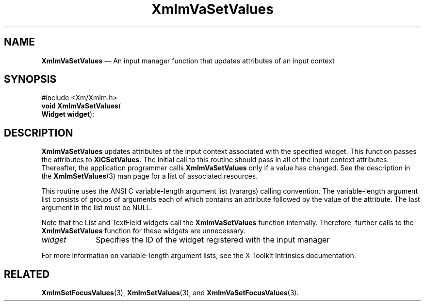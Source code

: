 '\" t
...\" ImVaSetV.sgm /main/9 1996/09/08 20:48:59 rws $
.de P!
.fl
\!!1 setgray
.fl
\\&.\"
.fl
\!!0 setgray
.fl			\" force out current output buffer
\!!save /psv exch def currentpoint translate 0 0 moveto
\!!/showpage{}def
.fl			\" prolog
.sy sed -e 's/^/!/' \\$1\" bring in postscript file
\!!psv restore
.
.de pF
.ie     \\*(f1 .ds f1 \\n(.f
.el .ie \\*(f2 .ds f2 \\n(.f
.el .ie \\*(f3 .ds f3 \\n(.f
.el .ie \\*(f4 .ds f4 \\n(.f
.el .tm ? font overflow
.ft \\$1
..
.de fP
.ie     !\\*(f4 \{\
.	ft \\*(f4
.	ds f4\"
'	br \}
.el .ie !\\*(f3 \{\
.	ft \\*(f3
.	ds f3\"
'	br \}
.el .ie !\\*(f2 \{\
.	ft \\*(f2
.	ds f2\"
'	br \}
.el .ie !\\*(f1 \{\
.	ft \\*(f1
.	ds f1\"
'	br \}
.el .tm ? font underflow
..
.ds f1\"
.ds f2\"
.ds f3\"
.ds f4\"
.ta 8n 16n 24n 32n 40n 48n 56n 64n 72n 
.TH "XmImVaSetValues" "library call"
.SH "NAME"
\fBXmImVaSetValues\fP \(em An input manager function that updates attributes
of an input context
.iX "XmImVaSetValues"
.iX "input manager functions" "XmImVaSetValues"
.SH "SYNOPSIS"
.PP
.nf
#include <Xm/XmIm\&.h>
\fBvoid \fBXmImVaSetValues\fP\fR(
\fBWidget \fBwidget\fR\fR);
.fi
.SH "DESCRIPTION"
.PP
\fBXmImVaSetValues\fP updates attributes of the input context associated
with the specified widget\&. This function passes the attributes to
\fBXICSetValues\fP\&. The initial call to this routine should pass in
all of the input context attributes\&. Thereafter, the application
programmer calls \fBXmImVaSetValues\fP only if a value has changed\&. See
the description in the \fBXmImSetValues\fP(3) man page for a list of
associated resources\&.
.PP
This routine uses the ANSI C variable-length
argument list (varargs) calling convention\&. The variable-length argument
list consists of groups of arguments each of which contains an attribute
followed by the value of the attribute\&. The last argument in the list must
be NULL\&.
.PP
Note that the List and TextField widgets call the
\fBXmImVaSetValues\fP function internally\&. Therefore,
further calls to the \fBXmImVaSetValues\fP function for these
widgets are unnecessary\&.
.IP "\fIwidget\fP" 10
Specifies the ID of the widget registered with the input manager
.PP
For more information on variable-length argument lists, see
the X Toolkit Intrinsics documentation\&.
.SH "RELATED"
.PP
\fBXmImSetFocusValues\fP(3),
\fBXmImSetValues\fP(3), and
\fBXmImVaSetFocusValues\fP(3)\&.
...\" created by instant / docbook-to-man, Sun 22 Dec 1996, 20:25
